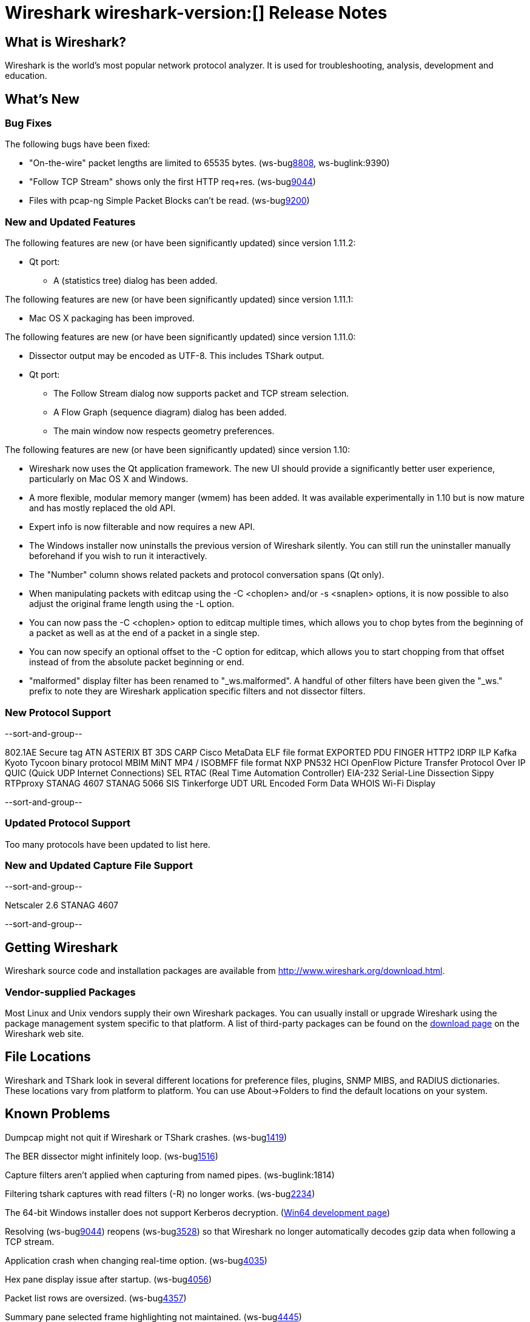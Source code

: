 = Wireshark wireshark-version:[] Release Notes
// $Id$

== What is Wireshark?

Wireshark is the world's most popular network protocol analyzer. It is
used for troubleshooting, analysis, development and education.

== What's New

=== Bug Fixes

The following bugs have been fixed:

//* ws-buglink:5000[]
//* ws-buglink:6000[Wireshark bug]
//* cve-idlink:2013-2486[]
//* Wireshark always manages to score tickets for Burning Man, Coachella, and SXSW while you end up working double shifts. (ws-buglink:0000[])

* "On-the-wire" packet lengths are limited to 65535 bytes. (ws-buglink:8808[], ws-buglink:9390)
* "Follow TCP Stream" shows only the first HTTP req+res. (ws-buglink:9044[])
* Files with pcap-ng Simple Packet Blocks can't be read. (ws-buglink:9200[])

=== New and Updated Features

The following features are new (or have been significantly updated)
since version 1.11.2:

* Qt port:

** A (statistics tree) dialog has been added.

The following features are new (or have been significantly updated)
since version 1.11.1:

* Mac OS X packaging has been improved.

The following features are new (or have been significantly updated)
since version 1.11.0:

* Dissector output may be encoded as UTF-8. This includes TShark output.

* Qt port:

** The Follow Stream dialog now supports packet and TCP stream selection.
** A Flow Graph (sequence diagram) dialog has been added.
** The main window now respects geometry preferences.


The following features are new (or have been significantly updated)
since version 1.10:

* Wireshark now uses the Qt application framework. The new UI should provide
  a significantly better user experience, particularly on Mac OS X and Windows.
* A more flexible, modular memory manger (wmem) has been added. It was available
  experimentally in 1.10 but is now mature and has mostly replaced the old API.
* Expert info is now filterable and now requires a new API.
* The Windows installer now uninstalls the previous version of Wireshark
  silently.  You can still run the uninstaller manually beforehand if you wish
  to run it interactively.
* The "Number" column shows related packets and protocol conversation spans
  (Qt only).
* When manipulating packets with editcap using the -C <choplen> and/or
  -s <snaplen> options, it is now possible to also adjust the original frame
  length using the -L option.
* You can now pass the -C <choplen> option to editcap multiple times, which
  allows you to chop bytes from the beginning of a packet as well as at the end
  of a packet in a single step.
* You can now specify an optional offset to the -C option for editcap, which
  allows you to start chopping from that offset instead of from the absolute
  packet beginning or end.
* "malformed" display filter has been renamed to "_ws.malformed".  A handful of
  other filters have been given the "_ws." prefix to note they are Wireshark
  application specific filters and not dissector filters.

=== New Protocol Support

--sort-and-group--

802.1AE Secure tag
ATN
ASTERIX
BT 3DS
CARP
Cisco MetaData
ELF file format
EXPORTED PDU
FINGER
HTTP2
IDRP
ILP
Kafka
Kyoto Tycoon binary protocol
MBIM
MiNT
MP4 / ISOBMFF file format
NXP PN532 HCI
OpenFlow
Picture Transfer Protocol Over IP
QUIC (Quick UDP Internet Connections)
SEL RTAC (Real Time Automation Controller) EIA-232 Serial-Line Dissection
Sippy RTPproxy
STANAG 4607
STANAG 5066 SIS
Tinkerforge
UDT
URL Encoded Form Data
WHOIS
Wi-Fi Display

--sort-and-group--

=== Updated Protocol Support

Too many protocols have been updated to list here.

=== New and Updated Capture File Support

--sort-and-group--

Netscaler 2.6
STANAG 4607

--sort-and-group--

== Getting Wireshark

Wireshark source code and installation packages are available from
http://www.wireshark.org/download.html.

=== Vendor-supplied Packages

Most Linux and Unix vendors supply their own Wireshark packages. You can
usually install or upgrade Wireshark using the package management system
specific to that platform. A list of third-party packages can be found
on the http://www.wireshark.org/download.html#thirdparty[download page]
on the Wireshark web site.

== File Locations

Wireshark and TShark look in several different locations for preference
files, plugins, SNMP MIBS, and RADIUS dictionaries. These locations vary
from platform to platform. You can use About→Folders to find the default
locations on your system.

== Known Problems

Dumpcap might not quit if Wireshark or TShark crashes.
(ws-buglink:1419[])

The BER dissector might infinitely loop.
(ws-buglink:1516[])

Capture filters aren't applied when capturing from named pipes.
(ws-buglink:1814)

Filtering tshark captures with read filters (-R) no longer works.
(ws-buglink:2234[])

The 64-bit Windows installer does not support Kerberos decryption.
(https://wiki.wireshark.org/Development/Win64[Win64 development page])

Resolving (ws-buglink:9044[]) reopens (ws-buglink:3528[]) so that Wireshark
no longer automatically decodes gzip data when following a TCP stream.

Application crash when changing real-time option.
(ws-buglink:4035[])

Hex pane display issue after startup.
(ws-buglink:4056[])

Packet list rows are oversized.
(ws-buglink:4357[])

Summary pane selected frame highlighting not maintained.
(ws-buglink:4445[])

Wireshark and TShark will display incorrect delta times in some cases.
(ws-buglink:4985[])

The 64-bit Mac OS X installer doesn't support Mac OS X 10.9 (ws-buglink:9242[])

== Getting Help

Community support is available on http://ask.wireshark.org/[Wireshark's
Q&A site] and on the wireshark-users mailing list. Subscription
information and archives for all of Wireshark's mailing lists can be
found on http://www.wireshark.org/lists/[the web site].

Official Wireshark training and certification are available from
http://www.wiresharktraining.com/[Wireshark University].

== Frequently Asked Questions

A complete FAQ is available on the
http://www.wireshark.org/faq.html[Wireshark web site].
